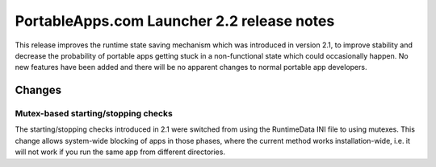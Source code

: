 .. index:: Release notes; 2.2

.. _releases-2.2:

=============================================
PortableApps.com Launcher 2.2 release notes
=============================================

This release improves the runtime state saving mechanism which was introduced
in version 2.1, to improve stability and decrease the probability of portable
apps getting stuck in a non-functional state which could occasionally happen.
No new features have been added and there will be no apparent changes to normal
portable app developers.

Changes
=======

Mutex-based starting/stopping checks
------------------------------------

The starting/stopping checks introduced in 2.1 were switched from using the
RuntimeData INI file to using mutexes. This change allows system-wide blocking
of apps in those phases, where the current method works installation-wide,
i.e. it will not work if you run the same app from different directories.

